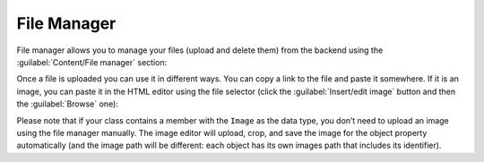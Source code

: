 ﻿.. _file-manager:

File Manager
============

File manager allows you to manage your files (upload and delete them) from the backend using the
:guilabel:`Content/File manager` section:

.. image:: /images/fundamentals/content/file_manager/1.png

Once a file is uploaded you can use it in different ways. You can copy a link to the file and paste it somewhere.
If it is an image, you can paste it in the HTML editor using the file selector (click the :guilabel:`Insert/edit image`
button and then the :guilabel:`Browse` one):

.. image:: /images/fundamentals/content/file_manager/2.png

Please note that if your class contains a member with the ``Image`` as the data type, you don’t need to upload an image
using the file manager manually. The image editor will upload, crop, and save the image for the object property automatically
(and the image path will be different: each object has its own images path that includes its identifier).
